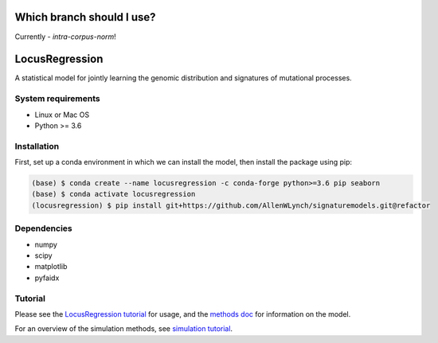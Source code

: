 Which branch should I use?
**************************

Currently - `intra-corpus-norm`!


LocusRegression
***************

A statistical model for jointly learning the genomic distribution and signatures of
mutational processes.

System requirements
-------------------

* Linux or Mac OS
* Python >= 3.6

Installation
------------

First, set up a conda environment in which we can install the model, then 
install the package using pip:

.. code-block :: bash

    (base) $ conda create --name locusregression -c conda-forge python>=3.6 pip seaborn
    (base) $ conda activate locusregression
    (locusregression) $ pip install git+https://github.com/AllenWLynch/signaturemodels.git@refactor

Dependencies
------------

* numpy
* scipy
* matplotlib
* pyfaidx


Tutorial
--------

Please see the `LocusRegression tutorial <docs/tutorial.rst>`_ for usage, and the `methods doc <docs/methods.pdf>`_ for information on the model.

For an overview of the simulation methods, see `simulation tutorial <docs/simulation_tutorial.ipynb>`_.
